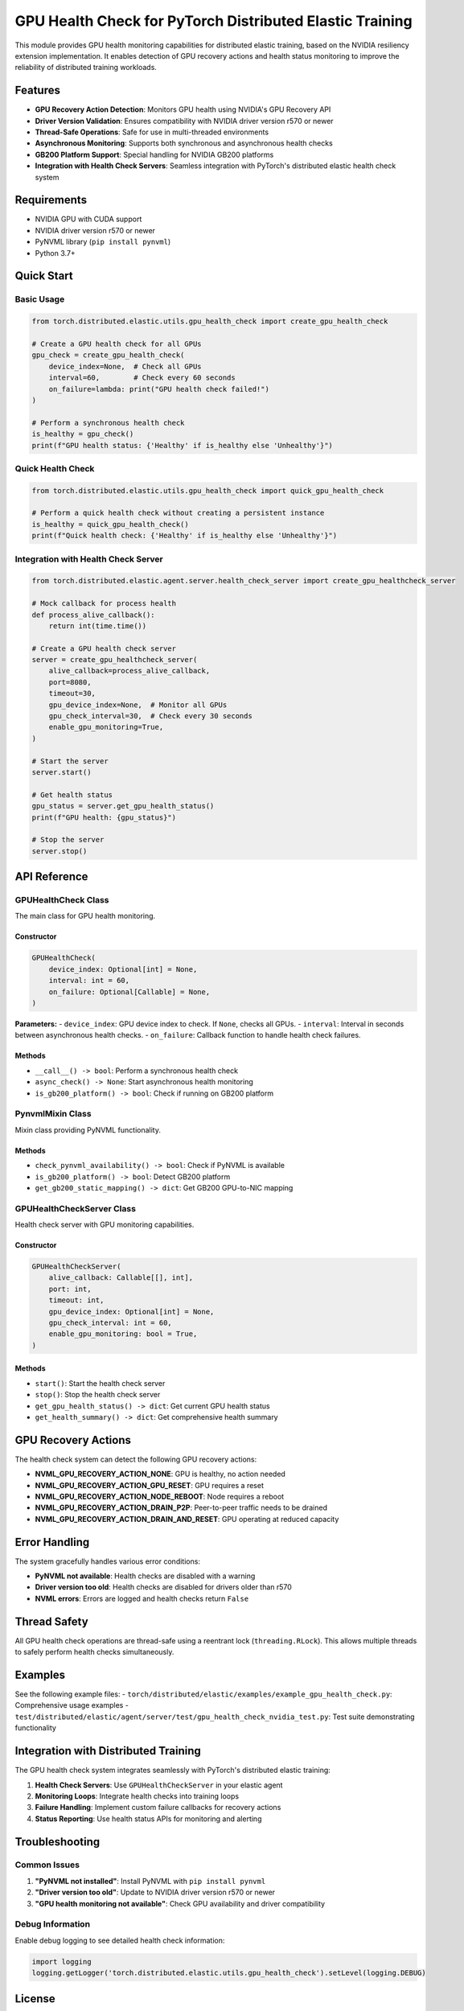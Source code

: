 GPU Health Check for PyTorch Distributed Elastic Training
=========================================================

This module provides GPU health monitoring capabilities for distributed elastic training, based on the NVIDIA resiliency extension implementation. It enables detection of GPU recovery actions and health status monitoring to improve the reliability of distributed training workloads.

Features
--------

- **GPU Recovery Action Detection**: Monitors GPU health using NVIDIA's GPU Recovery API
- **Driver Version Validation**: Ensures compatibility with NVIDIA driver version r570 or newer
- **Thread-Safe Operations**: Safe for use in multi-threaded environments
- **Asynchronous Monitoring**: Supports both synchronous and asynchronous health checks
- **GB200 Platform Support**: Special handling for NVIDIA GB200 platforms
- **Integration with Health Check Servers**: Seamless integration with PyTorch's distributed elastic health check system

Requirements
------------

- NVIDIA GPU with CUDA support
- NVIDIA driver version r570 or newer
- PyNVML library (``pip install pynvml``)
- Python 3.7+

Quick Start
-----------

Basic Usage
~~~~~~~~~~~

.. code-block:: python

    from torch.distributed.elastic.utils.gpu_health_check import create_gpu_health_check

    # Create a GPU health check for all GPUs
    gpu_check = create_gpu_health_check(
        device_index=None,  # Check all GPUs
        interval=60,        # Check every 60 seconds
        on_failure=lambda: print("GPU health check failed!")
    )

    # Perform a synchronous health check
    is_healthy = gpu_check()
    print(f"GPU health status: {'Healthy' if is_healthy else 'Unhealthy'}")

Quick Health Check
~~~~~~~~~~~~~~~~~~

.. code-block:: python

    from torch.distributed.elastic.utils.gpu_health_check import quick_gpu_health_check

    # Perform a quick health check without creating a persistent instance
    is_healthy = quick_gpu_health_check()
    print(f"Quick health check: {'Healthy' if is_healthy else 'Unhealthy'}")

Integration with Health Check Server
~~~~~~~~~~~~~~~~~~~~~~~~~~~~~~~~~~~~

.. code-block:: python

    from torch.distributed.elastic.agent.server.health_check_server import create_gpu_healthcheck_server

    # Mock callback for process health
    def process_alive_callback():
        return int(time.time())

    # Create a GPU health check server
    server = create_gpu_healthcheck_server(
        alive_callback=process_alive_callback,
        port=8080,
        timeout=30,
        gpu_device_index=None,  # Monitor all GPUs
        gpu_check_interval=30,  # Check every 30 seconds
        enable_gpu_monitoring=True,
    )

    # Start the server
    server.start()

    # Get health status
    gpu_status = server.get_gpu_health_status()
    print(f"GPU health: {gpu_status}")

    # Stop the server
    server.stop()

API Reference
-------------

GPUHealthCheck Class
~~~~~~~~~~~~~~~~~~~~

The main class for GPU health monitoring.

Constructor
^^^^^^^^^^^

.. code-block:: python

    GPUHealthCheck(
        device_index: Optional[int] = None,
        interval: int = 60,
        on_failure: Optional[Callable] = None,
    )

**Parameters:**
- ``device_index``: GPU device index to check. If ``None``, checks all GPUs.
- ``interval``: Interval in seconds between asynchronous health checks.
- ``on_failure``: Callback function to handle health check failures.

Methods
^^^^^^^

- ``__call__() -> bool``: Perform a synchronous health check
- ``async_check() -> None``: Start asynchronous health monitoring
- ``is_gb200_platform() -> bool``: Check if running on GB200 platform

PynvmlMixin Class
~~~~~~~~~~~~~~~~~

Mixin class providing PyNVML functionality.

Methods
^^^^^^^

- ``check_pynvml_availability() -> bool``: Check if PyNVML is available
- ``is_gb200_platform() -> bool``: Detect GB200 platform
- ``get_gb200_static_mapping() -> dict``: Get GB200 GPU-to-NIC mapping

GPUHealthCheckServer Class
~~~~~~~~~~~~~~~~~~~~~~~~~~

Health check server with GPU monitoring capabilities.

Constructor
^^^^^^^^^^^

.. code-block:: python

    GPUHealthCheckServer(
        alive_callback: Callable[[], int],
        port: int,
        timeout: int,
        gpu_device_index: Optional[int] = None,
        gpu_check_interval: int = 60,
        enable_gpu_monitoring: bool = True,
    )

Methods
^^^^^^^

- ``start()``: Start the health check server
- ``stop()``: Stop the health check server
- ``get_gpu_health_status() -> dict``: Get current GPU health status
- ``get_health_summary() -> dict``: Get comprehensive health summary

GPU Recovery Actions
--------------------

The health check system can detect the following GPU recovery actions:

- **NVML_GPU_RECOVERY_ACTION_NONE**: GPU is healthy, no action needed
- **NVML_GPU_RECOVERY_ACTION_GPU_RESET**: GPU requires a reset
- **NVML_GPU_RECOVERY_ACTION_NODE_REBOOT**: Node requires a reboot
- **NVML_GPU_RECOVERY_ACTION_DRAIN_P2P**: Peer-to-peer traffic needs to be drained
- **NVML_GPU_RECOVERY_ACTION_DRAIN_AND_RESET**: GPU operating at reduced capacity

Error Handling
--------------

The system gracefully handles various error conditions:

- **PyNVML not available**: Health checks are disabled with a warning
- **Driver version too old**: Health checks are disabled for drivers older than r570
- **NVML errors**: Errors are logged and health checks return ``False``

Thread Safety
-------------

All GPU health check operations are thread-safe using a reentrant lock (``threading.RLock``). This allows multiple threads to safely perform health checks simultaneously.

Examples
--------

See the following example files:
- ``torch/distributed/elastic/examples/example_gpu_health_check.py``: Comprehensive usage examples
- ``test/distributed/elastic/agent/server/test/gpu_health_check_nvidia_test.py``: Test suite demonstrating functionality

Integration with Distributed Training
-------------------------------------

The GPU health check system integrates seamlessly with PyTorch's distributed elastic training:

1. **Health Check Servers**: Use ``GPUHealthCheckServer`` in your elastic agent
2. **Monitoring Loops**: Integrate health checks into training loops
3. **Failure Handling**: Implement custom failure callbacks for recovery actions
4. **Status Reporting**: Use health status APIs for monitoring and alerting

Troubleshooting
---------------

Common Issues
~~~~~~~~~~~~~

1. **"PyNVML not installed"**: Install PyNVML with ``pip install pynvml``
2. **"Driver version too old"**: Update to NVIDIA driver version r570 or newer
3. **"GPU health monitoring not available"**: Check GPU availability and driver compatibility

Debug Information
~~~~~~~~~~~~~~~~~

Enable debug logging to see detailed health check information:

.. code-block:: python

    import logging
    logging.getLogger('torch.distributed.elastic.utils.gpu_health_check').setLevel(logging.DEBUG)

License
-------

This code is licensed under the BSD-style license found in the PyTorch repository.
